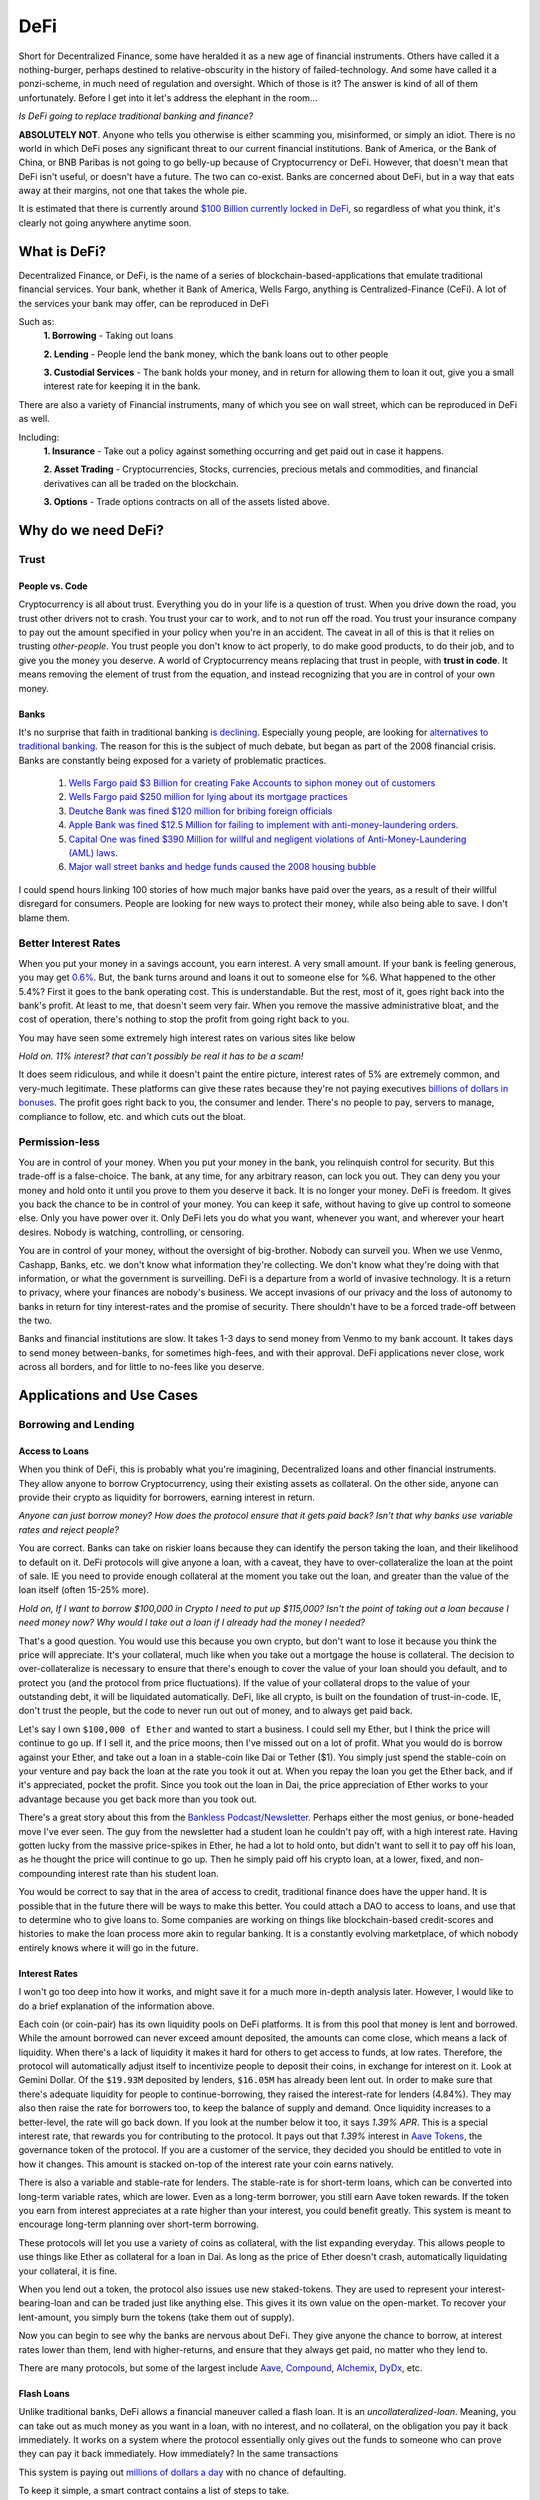 DeFi
======

Short for Decentralized Finance, some have heralded it as a new age of financial instruments. Others have called it a nothing-burger, perhaps destined to relative-obscurity in the history of failed-technology. And some have called it a ponzi-scheme, in much need of regulation and oversight. Which of those is it? The answer is kind of all of them unfortunately. Before I get into it let's address the elephant in the room...

*Is DeFi going to replace traditional banking and finance?*

**ABSOLUTELY NOT**. Anyone who tells you otherwise is either scamming you, misinformed, or simply an idiot. There is no world in which DeFi poses any significant threat to our current financial institutions. Bank of America, or the Bank of China, or BNB Paribas is not going to go belly-up because of Cryptocurrency or DeFi. However, that doesn't mean that DeFi isn't useful, or doesn't have a future. The two can co-exist. Banks are concerned about DeFi, but in a way that eats away at their margins, not one that takes the whole pie.

It is estimated that there is currently around `$100 Billion currently locked in DeFi <https://www.theblockcrypto.com/data/decentralized-finance/total-value-locked-tvl>`_, so regardless of what you think, it's clearly not going anywhere anytime soon.

What is DeFi?
--------------

Decentralized Finance, or DeFi, is the name of a series of blockchain-based-applications that emulate traditional financial services. Your bank, whether it Bank of America, Wells Fargo, anything is Centralized-Finance (CeFi). A lot of the services your bank may offer, can be reproduced in DeFi

Such as:
  **1. Borrowing** - Taking out loans

  **2. Lending** - People lend the bank money, which the bank loans out to other people

  **3. Custodial Services** - The bank holds your money, and in return for allowing them to loan it out, give you a small interest rate for keeping it in the bank.

There are also a variety of Financial instruments, many of which you see on wall street, which can be reproduced in DeFi as well.

Including:
  **1. Insurance** - Take out a policy against something occurring and get paid out in case it happens.

  **2. Asset Trading** - Cryptocurrencies, Stocks, currencies, precious metals and commodities, and financial derivatives can all be traded on the blockchain.

  **3. Options** - Trade options contracts on all of the assets listed above.

Why do we need DeFi?
------------------------

Trust
*******

People vs. Code
~~~~~~~~~~~~~~~~~

Cryptocurrency is all about trust. Everything you do in your life is a question of trust. When you drive down the road, you trust other drivers not to crash. You trust your car to work, and to not run off the road. You trust your insurance company to pay out the amount specified in your policy when you're in an accident. The caveat in all of this is that it relies on trusting *other-people*. You trust people you don't know to act properly, to do make good products, to do their job, and to give you the money you deserve. A world of Cryptocurrency means replacing that trust in people, with **trust in code**. It means removing the element of trust from the equation, and instead recognizing that you are in control of your own money.

Banks
~~~~~~~

It's no surprise that faith in traditional banking `is declining <https://www.wsj.com/articles/the-market-has-lost-faith-in-banks-11583509273>`_. Especially young people, are looking for `alternatives to traditional banking <https://www.cnbc.com/2018/09/14/a-new-generation-puts-its-trust-in-tech-over-traditional-banks.html>`_. The reason for this is the subject of much debate, but began as part of the 2008 financial crisis. Banks are constantly being exposed for a variety of problematic practices.

  1. `Wells Fargo paid $3 Billion for creating Fake Accounts to siphon money out of customers <https://www.cnn.com/2020/02/21/business/wells-fargo-settlement-doj-sec/index.html>`_
  2. `Wells Fargo paid $250 million for lying about its mortgage practices <https://www.businessinsider.com/wells-fargo-fined-250-million-regulators-says-2016-order-expired-2021-9#:~:text=Wells%20Fargo%20was%20fined%20%24250,CFPB%20consent%20order%20has%20expired&text=Wells%20Fargo%20was%20hit%20with,sales%20practices%20has%20now%20expired.>`_
  3. `Deutche Bank was fined $120 million for bribing foreign officials <https://www.forbes.com/sites/jonathanponciano/2021/01/08/deutsche-bank-fined-120-million-over-bribe-payments-to-foreign-officials/?sh=a5c83e25ad8b>`_
  4. `Apple Bank was fined $12.5 Million for failing to implement with anti-money-laundering orders <https://www.wsj.com/articles/new-york-bank-fined-for-anti-money-laundering-law-failures-11612200233>`_.
  5. `Capital One was fined $390 Million for willful and negligent violations of Anti-Money-Laundering (AML) laws <https://www.fincen.gov/news/news-releases/fincen-announces-390000000-enforcement-action-against-capital-one-national>`_.
  6. `Major wall street banks and hedge funds caused the 2008 housing bubble <https://www.investopedia.com/articles/economics/09/financial-crisis-review.asp>`_

I could spend hours linking 100 stories of how much major banks have paid over the years, as a result of their willful disregard for consumers. People are looking for new ways to protect their money, while also being able to save. I don't blame them.

.. image:: images/defi/bank_trust.jpeg

Better Interest Rates
***********************

When you put your money in a savings account, you earn interest. A very small amount. If your bank is feeling generous, you may get `0.6% <https://www.bankrate.com/banking/savings/best-high-yield-interests-savings-accounts/>`_. But, the bank turns around and loans it out to someone else for %6. What happened to the other 5.4%? First it goes to the bank operating cost. This is understandable. But the rest, most of it, goes right back into the bank's profit. At least to me, that doesn't seem very fair. When you remove the massive administrative bloat, and the cost of operation, there's nothing to stop the profit from going right back to you.

You may have seen some extremely high interest rates on various sites like below

.. image:: images/defi/interest_rates.png

*Hold on. 11% interest? that can't possibly be real it has to be a scam!*

It does seem ridiculous, and while it doesn't paint the entire picture, interest rates of 5% are extremely common, and very-much legitimate. These platforms can give these rates because they're not paying executives `billions of dollars in bonuses <https://www.cbsnews.com/news/16b-of-bank-bailout-went-to-execs/>`_. The profit goes right back to you, the consumer and lender. There's no people to pay, servers to manage, compliance to follow, etc. and which cuts out the bloat.

Permission-less
****************

You are in control of your money. When you put your money in the bank, you relinquish control for security. But this trade-off is a false-choice. The bank, at any time, for any arbitrary reason, can lock you out. They can deny you your money and hold onto it until you prove to them you deserve it back. It is no longer your money. DeFi is freedom. It gives you back the chance to be in control of your money. You can keep it safe, without having to give up control to someone else. Only you have power over it. Only DeFi lets you do what you want, whenever you want, and wherever your heart desires. Nobody is watching, controlling, or censoring.

You are in control of your money, without the oversight of big-brother. Nobody can surveil you. When we use Venmo, Cashapp, Banks, etc. we don't know what information they're collecting. We don't know what they're doing with that information, or what the government is surveilling. DeFi is a departure from a world of invasive technology. It is a return to privacy, where your finances are nobody's business. We accept invasions of our privacy and the loss of autonomy to banks in return for tiny interest-rates and the promise of security. There shouldn't have to be a forced trade-off between the two.

Banks and financial institutions are slow. It takes 1-3 days to send money from Venmo to my bank account. It takes days to send money between-banks, for sometimes high-fees, and with their approval. DeFi applications never close, work across all borders, and for little to no-fees like you deserve.


Applications and Use Cases
---------------------------

.. image:: images/defi/defi_map.png

Borrowing and Lending
**********************

Access to Loans
~~~~~~~~~~~~~~~~~

When you think of DeFi, this is probably what you're imagining, Decentralized loans and other financial instruments. They allow anyone to borrow Cryptocurrency, using their existing assets as collateral. On the other side, anyone can provide their crypto as liquidity for borrowers, earning interest in return.

*Anyone can just borrow money? How does the protocol ensure that it gets paid back? Isn't that why banks use variable rates and reject people?*

You are correct. Banks can take on riskier loans because they can identify the person taking the loan, and their likelihood to default on it. DeFi protocols will give anyone a loan, with a caveat, they have to over-collateralize the loan at the point of sale. IE you need to provide enough collateral at the moment you take out the loan, and greater than the value of the loan itself (often 15-25% more).

*Hold on, If I want to borrow $100,000 in Crypto I need to put up $115,000? Isn't the point of taking out a loan because I need money now? Why would I take out a loan if I already had the money I needed?*

That's a good question. You would use this because you own crypto, but don't want to lose it because you think the price will appreciate. It's your collateral, much like when you take out a mortgage the house is collateral. The decision to over-collateralize is necessary to ensure that there's enough to cover the value of your loan should you default, and to protect you (and the protocol from price fluctuations). If the value of your collateral drops to the value of your outstanding debt, it will be liquidated automatically. DeFi, like all crypto, is built on the foundation of trust-in-code. IE, don't trust the people, but the code to never run out out of money, and to always get paid back.

Let's say I own ``$100,000 of Ether`` and wanted to start a business. I could sell my Ether, but I think the price will continue to go up. If I sell it, and the price moons, then I've missed out on a lot of profit. What you would do is borrow against your Ether, and take out a loan in a stable-coin like Dai or Tether ($1). You simply just spend the stable-coin on your venture and pay back the loan at the rate you took it out at. When you repay the loan you get the Ether back, and if it's appreciated, pocket the profit. Since you took out the loan in Dai, the price appreciation of Ether works to your advantage because you get back more than you took out.

There's a great story about this from the `Bankless Podcast/Newsletter <https://newsletter.banklesshq.com/p/how-to-pay-off-your-student-loans>`_. Perhaps either the most genius, or bone-headed move I've ever seen. The guy from the newsletter had a student loan he couldn't pay off, with a high interest rate. Having gotten lucky from the massive price-spikes in Ether, he had a lot to hold onto, but didn't want to sell it to pay off his loan, as he thought the price will continue to go up. Then he simply paid off his crypto loan, at a lower, fixed, and non-compounding interest rate than his student loan.

You would be correct to say that in the area of access to credit, traditional finance does have the upper hand. It is possible that in the future there will be ways to make this better. You could attach a DAO to access to loans, and use that to determine who to give loans to. Some companies are working on things like blockchain-based credit-scores and histories to make the loan process more akin to regular banking. It is a constantly evolving marketplace, of which nobody entirely knows where it will go in the future.

.. image:: images/defi/defi-lending.svg

Interest Rates
~~~~~~~~~~~~~~~

.. image:: images/defi/aave_rates.png

I won't go too deep into how it works, and might save it for a much more in-depth analysis later. However, I would like to do a brief explanation of the information above.

Each coin (or coin-pair) has its own liquidity pools on DeFi platforms. It is from this pool that money is lent and borrowed. While the amount borrowed can never exceed amount deposited, the amounts can come close, which means a lack of liquidity. When there's a lack of liquidity it makes it hard for others to get access to funds, at low rates. Therefore, the protocol will automatically adjust itself to incentivize people to deposit their coins, in exchange for interest on it. Look at Gemini Dollar. Of the ``$19.93M`` deposited by lenders, ``$16.05M`` has already been lent out. In order to make sure that there's adequate liquidity for people to continue-borrowing, they raised the interest-rate for lenders (4.84%). They may also then raise the rate for borrowers too, to keep the balance of supply and demand. Once liquidity increases to a better-level, the rate will go back down. If you look at the number below it too, it says *1.39% APR*. This is a special interest rate, that rewards you for contributing to the protocol. It pays out that *1.39%* interest in `Aave Tokens <https://www.coingecko.com/en/coins/aave>`_, the governance token of the protocol. If you are a customer of the service, they decided you should be entitled to vote in how it changes. This amount is stacked on-top of the interest rate your coin earns natively.

There is also a variable and stable-rate for lenders. The stable-rate is for short-term loans, which can be converted into long-term variable rates, which are lower. Even as a long-term borrower, you still earn Aave token rewards. If the token you earn from interest appreciates at a rate higher than your interest, you could benefit greatly. This system is meant to encourage long-term planning over short-term borrowing.

These protocols will let you use a variety of coins as collateral, with the list expanding everyday. This allows people to use things like Ether as collateral for a loan in Dai. As long as the price of Ether doesn't crash, automatically liquidating your collateral, it is fine.

When you lend out a token, the protocol also issues use new staked-tokens. They are used to represent your interest-bearing-loan and can be traded just like anything else. This gives it its own value on the open-market. To recover your lent-amount, you simply burn the tokens (take them out of supply).

Now you can begin to see why the banks are nervous about DeFi. They give anyone the chance to borrow, at interest rates lower than them, lend with higher-returns, and ensure that they always get paid, no matter who they lend to.

There are many protocols, but some of the largest include `Aave <https://aave.com>`_, `Compound <https://compound.finance/>`_, `Alchemix <https://compound.finance/>`_, `DyDx <https://dydx.exchange/>`_, etc.

.. image:: images/defi/defi_protocols.jpg

Flash Loans
~~~~~~~~~~~~~

Unlike traditional banks, DeFi allows a financial maneuver called a flash loan. It is an *uncollateralized-loan*. Meaning, you can take out as much money as you want in a loan, with no interest, and no collateral, on the obligation you pay it back immediately. It works on a system where the protocol essentially only gives out the funds to someone who can prove they can pay it back immediately. How immediately? In the same transactions

This system is paying out `millions of dollars a day <https://news.bitcoin.com/zero-collateral-138-million-in-defi-flash-loans-issued-in-24-hours/>`_ with no chance of defaulting.



To keep it simple, a smart contract contains a list of steps to take.

.. image:: images/defi/ex_tx.png

It can do multiple things with a variety of other contracts, and settles up the values at the end of the transaction. In the `above transaction <https://etherscan.io/tx/0xecf2b09c78dfa80c6605d1b06f9b394a54704350d7792daa11fb615df6588057>`_, it first sends Ether from one person to a contract. The contract then makes another transaction sending a different token to that same address. Two different contract interactions, one transaction. The only limitation is how much gas you are willing to pay.

Flash loans use this same principle. The DeFi app will loan out any amount of money to a smart-contact, on the condition it repays it before the transaction ends. This means that the first thing the contract does is take out the loan, and the last thing is pay it back. What it does between those two things is up to you. The contract loaning out the funds watches to ensure that it's funds are re-payed, and if they're not the entire transaction gets cancelled, your gas is **not returned**, and the entire execution fails.

*What can I do in the span of 1 transaction? I have access to funds but for so little time I can't use it to gain interest on DeFi or appreciate in value?*

That is correct. The time you have it is very short. However, there are a lot of things you can do with it.

  1. **Arbitrage** - Taking advantage of price discrepancies between decentralized-exchanges to profit. Let's say there's a price-difference of $.10 (10 cents) on Eth->Dai pairs between Uniswap and Sushiswap. By buying and selling you can profit $.10 on each Dai you sell. This doesn't sound like a lot, but if you have access to ``$1M Dai`` from a flash loan, you could make a gross of ``$1.1M``, or ``$100,000`` after paying back the loan, and keep the profit.
  2. **Liquidity-Swaps** - You've taken out a loan, using your Ether as collateral. But you want to get that Ether back, to do something with it, and put something else up as collateral instead. The problem is you don't have enough cash-on-hand to pay back the loan. Using a complicated series of swaps, you can use a flash loan to pay off your debt, get some other token, put that up as collateral and take out a new loan, and then re-pay the flash-loan. This allows you to effectively swap your collateral without having to re-pay the loan at that moment in time.
  3. **Self-Liquidation** - Liquidation occurs when the value of your collateral drops to a point that it can't cover your outstanding debt. When it occurs, you lose a large chunk of your collateral, as well as paying an additional "liquidation penalty". If a liquidation of your collateral is approaching, because you can't pay off your loan, you want to avoid it. With a very complicated series of moves, you can utilize a flash loan to repay your-debt, and then use the recovered-collateral to pay off the flash-loan. This doesn't sound good. However, even if you lose your collateral paying back the flash loan, you will still be left with more crypto than had it been liquidated and penalized by the lending-protocol itself.
  4. **Hackers** - It's not so much a hack, as it is a by-product of the way many applications work. However, people have been able to make-off with `millions of dollars from DeFi protocols <https://coinmarketcap.com/alexandria/article/what-are-flash-loan-attacks>`_ by utilizing flash loans. It involves them gaining access to a very large amount of liquidity, and then using it to manipulate prices of tokens on the open-market. They then sell back the tokens and repay the flash loan, keeping the profit. Whether this flaw makes it a danger, or a feature is up to you, but it's clearly something to be wary of.

Flash loans are a difficult concept, and can require in-depth knowledge of coding and DeFi, so I won't spend too much time on it. I will leave this helpful explanatory video however, if you're interested in learning more.

.. raw:: html

    <iframe width="560" height="315" src="https://www.youtube-nocookie.com/embed/mCJUhnXQ76s" title="YouTube video player" frameborder="0" allow="accelerometer; autoplay; clipboard-write; encrypted-media; gyroscope; picture-in-picture" allowfullscreen></iframe>


Decentralized Exchanges (DEX)
*********************************

These are the backbone of what makes the crypto-ecosystem work. They allow you to trade your Ether, and thousands of tokens, for others in a permissionless and Decentralized way. I'm not going to go too much into how they work, as I've already done so in another article. You can read it `here <https://thecryptoconundrum.net/dapps/uniswap.html>`_. While various applications very slightly, they generally all utilize the same liquidity-pool model.

There are dozens, such as `Uniswap <https://uniswap.org>`_, `Sushiswap <https://sushi.com>`_, `Curve <https://curve.fi/>`_, `Balancer <https://balancer.fi/>`_, `Kyberswap <https://kyberswap.com/>`_, `1Inch <https://1inch.io/>`_, etc. There are also various dexes on different chains, such as `Pancakeswap <https://pancakeswap.finance/>`_ on the Binance smart chain, `Quickswap <https://quickswap.exchange/>`_ on Polygon, and `Serum <https://www.projectserum.com/>`_ on Solana.

.. image:: images/defi/dexes.jpeg

1Inch
~~~~~~

I'd like to call out a specific protocol, while talking about Decentralized exchanges, called 1Inch. It is what's known as a dex-aggregator (Decentralized-exchange-aggregator). Because there's so many exchanges, and because they each maintain their own liquidity pools, with different prices and gas costs, it can be difficult to know exactly which one you should use to trade your tokens. 1Inch tries to solve this issue for you, by collecting information on all of them, as well as their own pools. It constantly monitors all of the dexes, looking for the best-price for your trade. It then shows you what the best exchange price is, or which might have the lowest gas-fee, etc.

It's a very powerful protocol and if you plan on swapping tokens, worth a try.

`1Inch Website <https://1inch.io>`_

.. image:: images/defi/1inch.jpg

Yield Farming
***************

There's a lot of different lending-platforms and exchanges that will earn you money over-time. The question then becomes, which one do you use? How do you decide which coin to lend-out? When do you switch? Is it worth paying swap-fees to try and lend a different token every 3 months? Finding the most profitable lending-system and token is a very important question. Sit and wait is a good strategy to make money, but if you can do it with more complexity, your yields can increase substantially. This is where yield farming comes into play.

Yield farming is the name for the practice of constantly switching between which tokens/coins you lend, and on which platforms, to constantly achieve the highest rate of return. It might mean lending Dai on Aave one month, and then Tether on Compound the next. Some people do it manually, constantly switching between protocols and coins. But this takes a lot of gas to do, and gets expensive. Others deploy bots to monitor and make trades on their behalf.

Then there's automated protocols like `Yearn Finance <https://yearn.finance/>`_. You simply deposit your coins, and the protocol will automatically make trades and swaps based on highest-yields of other protocols. It maximizes your yield based on it's pre-planned logic. It will use a complicated series of trading and lending strategies to maximize returns for lenders. I won't go into super deep logic here, as it's very long and complex, but that's the basic idea, and it's a very important protocol in DeFi, and a very solid way to earn interest on your stable-coins and other tokens.

.. image:: images/defi/yearn.jpg

Derivatives
***********

Asset Tokenization
~~~~~~~~~~~~~~~~~~~~~

The stock market dominates our economy. But, you play by the rules of the few who own the exchanges. Imagine if you could trade stocks, or any asset class, on the blockchain, with all the benefits that come with it. Stock markets close. They require your personal identifying-information. They have arbitrary power to list or deny whomever they want, and influence prices. Using a process called tokenization, all of its features can be done on the blockchain instead, using a derivative.

A derivative simply means the price of the asset is derived from the underlying asset it represents. In this case, its a tokenized-stock, known as a `"synthetic-asset" <https://cointelegraph.com/explained/crypto-synthetic-assets-explained>`_.

Follow me here:
  1. Take an asset. It could be a stock, a barrel of oil, a bar of gold, etc. and find out how much it's worth at any moment.
  2. Mint a token, on your blockchain of choice, who's value is a 1:1 representation of the asset it represents. If 1 share of Google stock is worth $420, then 1 tokenized-google-stock should cost the same.
  3. Let it be traded on the open market at that corresponding price. In this case, it's a decentralized exchange, or even a centralized-one.
  4. [Optional] Give people the option to redeem it back for an equivalent-value of another-coin or for its underlying asset.

The idea behind this is that you don't need to hold the underlying asset, so long as the asset you do hold can be redeemed for an equivalent-value at any time. You don't need to own any apple-stock as long as I know that at any time, I can trade my tokenized-stock for the ``$420`` it's worth.

This same model also gives access to shorts. A short means to bet against. IE when the price drops, your short goes up. This is beyond the realm of most-people and limited to wall-street-type investors. However, using an intricate mathematical model that makes all of this work, you could mint what is known as an *Inverse-Asset*. When the price of the regular-asset goes down, the inverse-asset price goes up.

Pros and Cons
~~~~~~~~~~~~~~

This has a lot of benefits:
  1. Tokenized-stocks can be traded anywhere, at any time. Over holidays, from foreign-countries, at-night when exchanges are closed.
  2. They can be traded anonymously. I can trade any other token I have for this new tokenized-asset on a decentralized-exchange, privately, as long as I have other coins to trade for it.
  3. Access to more assets. It gives anyone the ability to trade any asset, even those which might be restricted to special-parties, or outside the realm of the typical consumer. It's not easy for the average Joe to buy oil-futures.
  4. Wrapped-Tokens. Because any asset can be represented this way, that allows you to trade tokenized-forms of other coins. Want to gain exposure to Cardano but don't want to go through a centralized-exchange, or have to keep it in a wallet with all the key-management required? Just trade a wrapped-Solana.
  5. If it's tokenized, with established value, it can be used in DeFi. Imagine someday being able to borrow against your tokenized-stock as collateral.
  6. Lower Fees. Exchanges are businesses, and their fee structure is meant to net them the most profit possible. When a protocol has nobody to pay, the fees go way down.
  7. Allow you to buy and sell and convert it back to other crypto, in a decentralized, anonymous, and permission-less way.

.. image:: images/defi/synthetix.png

Drawbacks
~~~~~~~~~~~

For the sake of fairness though, I would like to point out some justifiable cons of this system:
  1. Stock Splits - If a stock splits, the system in its current form does not give you any splits as well. It's likely that new protocols will solve this in the future, but for now it's an issue.
  2. Dividends - You don't currently get any. Once again, there are people working on ways to implement this, but in its current iteration does not support dividends.
  3. High Gas Fees - It is expensive to trade these assets currently, as network congestion has driven up transaction fees significantly. As these protocols migrate to `layer 2 <https://thecryptoconundrum.net/ethereum_explained/layer2.html>`_ this will become less of an issue over time.
  4. Crypto Security - Get hacked and lose all your stocks. Lose your seed-phrase and your stock is gone with it, unlike regular trading-platforms with account recovery tools.
  5. No fail-safe - Sometimes protocols get hacked, or bugs occur, or any number of things happen, and so your stocks would go away with it. It's a risk you need to be willing to be aware of.

Price-Stability
~~~~~~~~~~~~~~~~~

*How does the protocol manage to keep the price of the synthetic-asset aligned with the real-world asset?*

It does this two ways:
  1. Oracles. I talked about this in my article on `Chainlink <https://thecryptoconundrum.net/coins_explained/chainlink.html>`_. In order to create a synthetic-asset, you first must lock up collateral. The protocol takes the value of the collateral and mints you an equivalent-amount of tokens, using the real-world price it receives from the oracle. However, much like Aave and Compound, this amount must be overcollateralized. On Synthetix, that amount is *~750%*. This also works the other way, you can burn your tokens (take them out of circulation) in return for an equivalent-value based on **current** market conditions.
  2. Arbitragers. Because it can be redeemed by the same protocol that minted it, opportunistic investors can take advantage of a price-discrepancy between real-world-exchanges and decentralized-ones. If the value on the decentralized-exchange falls below the real-world exchange value, people will begin to buy it up, and essentially *"sell it back"* to the protocol for a higher value, and keep the profit. Reducing supply therefore causes price to rise, back in line with its off-chain equivalent. You can read more about `arbitragers in depth, here <https://thecryptoconundrum.net/dapps/uniswap.html#arbitrage>`_.

.. image:: images/defi/synths.png

*Wait what?! I need to put up 750% collateral to make this asset? That's obscene why on earth would I do that?*

No, you don't need to put up collateral to trade it, just to mint it. If all you're doing is buying and selling on the open-market then you don't need to collateralize anything. Just go about your business. This only applies to the people who are *minting* these assets. This is necessary to ensure that you provide enough collateral to cover massive price-shocks. It works like traditional debt. If you put up $750 to mint $100 of tokens, you get the $750 back when you pay off your $100 debt.

There is also reasons to provide collateral, you earn interest on it. Called "staking", not to be confused with "proof of stake", it means to contribute liquidity to the protocol for others. For every trade that occurs on their exchange `Kwenta <https://kwenta.io>`_, a ``0.3%`` fee is taken, and redistributed to the people who provide such liquidity as an incentive. If I provide 10% of all liquidity, then I get 10% of the trading fees. I know that a small fraction of 0.3% doesn't sound like a lot, but keep in mind, *0.3% of 1 Billion = $30 Million*, so an exchange doing billions of dollars of exchanges everyday can start to add up over time.

*So you're telling me there's billions of dollars in these "fake-assets" that isn't backed by their underlying-item being traded? How is this not a ponzi-scheme?*

Because it comes back to the basic-idea that **you don't need to hold the underlying asset, as long as you have an equivalent amount of its underlying value**. The protocol doesn't need to hold actual google-stock so long as people using it know that at whatever the price is, it can always be traded for its equivalent-value in dollars. This is why the collateralize rate is 750%, because even at massive price-spikes, there's still enough liquidity to ensure that people can cash-out.

.. image:: images/defi/synth_stats.png

*So How do I get in on this?*

The protocol currently making this work is known as `Synthetix <https://synthetix.io>`_. All you need to do is go to their Exchange, `Kwenta <https://kwenta.io>`_, and start trading. You might need to acquire some of their tokens though, like sUSD (Synthetic USD), their stable-coin first. This can be acquired from any Dex like Uniswap, or from them directly, by minting it and locking up collateral. Then you simply trade it on Kwenta for other assets. When you make a trade, the protocol burns (removes from circulation) your sUSD (or other asset), and mints (creates new tokens) equivalent-value tokens. This way you can always be sure you're transacting in dollars, and by burning/minting it prevents inflation. In current form, only `Synthetix-Token (SNX) <https://www.coingecko.com/en/coins/synthetix-network-token>`_ and Ether can be used as collateral to mint, but the protocol developers and community is working on expanding that list to many other assets as well.

Each token is a standard `fungible-ERC-20 <https://thecryptoconundrum.net/ethereum_explained/tokens.html#erc-20-fungible>`_.

.. image:: images/defi/kwenta.png

I know this all seems very daunting and confusing, and it is. This is a difficult concept to grasp, but it will get easier.

Options and Contracts
***************************

Primer on Contracts
~~~~~~~~~~~~~~~~~~~~~~

Options trading is an interesting type of derivative, typically used in the stock market. It is commonly reserved for experienced investors with a lot of capital. They can multiply your net worth overnight, or send it down to zero. It does this by giving increased leverage to a trader to trade an asset in the future. I'm going to give a very brief overview of how options works, and then explain how it relates to crypto. The topic of options could cover a semester-long finance class, so I will try to keep it brief.

An option is simply a contract that says "on this given date, the holder has the ability to either buy or sell this given asset for a specified price". Let's say I hold an option on Bitcoin prices, and the exercise price (strike-price) is *$50k*, it expires on December 31 of the year, and is valid for 10 BTC. At any time before the expiration date, I can exercise the contract, and buy 10 Bitcoins, from the issuer of the option, for *$50k each*. At that point if Bitcoin is priced *>$50k* then I can sell it all and make a lot of profit. If it's lower than that, then I've lost money because the option is now worthless.

  ``Potential profit/loss = (Current Price - Strike Price) * (number of BTC in contract)``

An option to buy at a certain price is known as a *call*, and one to sell is known as a *put*.

You can let the option expire as well. If you exercise the option, you are obligated to purchase the full amount. However, you are under no obligation to exercise it.

You can also buy a **futures** contract. This works like an option, except you are obligated to buy it at the expiration date. There are also **perpetuals**. They are like futures, but with no set expiration date and can be traded whenever.

Each of these contracts has a price in and of itself, determined by the open-market. For example, an options contract that let's you buy 10 BTC at $50k might be valued at $500k, because 10 BTC * $50k = $500k. However, I can buy the contract for only $100,000. As the expiration date draws nearer, the price might fluctuate. If exercising the option would mean earning a profit (because current price is higher than what you buy it for), the contract will appreciate as people start to buy them, with the intent on exercising. I can then sell the contract, at an appreciated price, and profit, without having to exercise the contract itself. It gives me enhanced leverage, without having to pay a higher up-front cost. However, higher-leverage also means that if you're wrong, price movement in the other direction can have a very significant effect, and you can lose quite a lot.

Crypto Assets
~~~~~~~~~~~~~~~

All these contracts are, is a way to determine prices at which things are bought and sold. Given that Synthetix and other tokens allow us to trade a number of derivatives, that can be combined to produce contracts.

Apps like `Hegic <https://www.hegic.co/>`_ perform exactly this function. Using their protocol, you can trade options contracts for Ether and Bitcoin directly on-chain. Because an option contract is represented as an Ethereum-Token, they can be traded as well. Sometimes they are fungible-ERC-20, and sometimes NFT's.

`DyDx <https://dydx.exchange/>`_ is a perpetuals trading platform on Ethereum as well. Using similar ideas as the tokenization platforms, it allows you to trade perpetuals contracts (futures without an expiration date) on dozens of different cryptocurrencies. They also have access to things like margin and spot trading using various other coins as collateral.

Why?
~~~~

*Why would anyone use this? I can just buy crypto on Coinbase?*

A few reasons
  1. Increased leverage. Crypto is getting expensive. Ethereum and Bitcoin and many more. If you're like me, and is extremely confident that Ethereum will go to $10k someday, then you wanna get as much long-term exposure as you can. Using contracts and perpetuals can allow you access to higher-amounts of leverage on these investments. They come with significantly higher-risk, but also higher-reward.
  2. Gain exposure without selling other assets. If you think Ether is gonna go up, but don't wanna get rid of your exposure to Monero, you can use DyDx Monero as collateral for your Ethereum perpetual. Then if both go up you get your Monero back and profits from Ether.
  3. Access and Anonymity. A lot of high-leverage, complex instruments like these are typically not available to the population, only to wall street. This is your opportunity to get a piece of it.

Prediction Markets
*******************

These are a little bit more niche, but I'm including them because they're a very interesting use-case. Online Gambling is illegal in the united states. Prediction markets, essentially betting on the outcome of real-world-events, is not. They try to take advantage of the general-wisdom of the crowd. Using various systems of bonds and oracles, you can decentralize this entire process. Want to bet on the outcome of the next presidential election? Who's going to win the Oscar? will the price of Oil be above a certain amount? All done with crypto, anonymously, and securely.

Basically, the way it works is buying an outcome like a share. Let's say the question is "Will the price of Bitcoin be above $60k on this date at this time?". Your options are yes and no. For ``$0.52`` you can buy one-share of *yes*. For ``$0.42`` you buy *no*. When the day comes, if the answer to the question is *yes*, then each share of *yes* can be redeemed for $1. If you bought it at ``$0.52``, then that's ``$0.48`` profit on each one. If you held no, then it's worth nothing. As outcomes become more likely the prices flip. Shares of yes may go up or down based on how people feel about them, and they trade on the open-market. Lower price means the odds that it's right is lower, and thus a higher-payout if you're right.

.. image:: images/defi/prediction_markets.png

*How does it know what the real-world result is?*

This is actually the genius of the system. It doesn't, but relies on people to do so. When you create a prediction-market (a question), you have to specify where the information comes from, and who reports it. In some cases it might just be your friend, checking the price of Bitcoin on Coinbase.com, and reporting it to the prediction-market. The person you delegate to be the reporter is bonded. This means they have to put up a bond for the right to report the information. They get a small reward for doing so accurately. Let's say the price of Bitcoin was actually ``$59k``, but your friend decided to report it as ``$61k``, so that he could win his own bet. Anyone can go and submit a fraud-challenge to the market, contesting the results of the report. This person also has to put up a bond, and get community support. Without going into too much technical detail (because it's complicated and not necessary at this moment), if they get enough community support for their contesting the results, the report is overturned. Otherwise, their bond gets taken away for issuing false-contests.

There's also the option to get information from a variety of on-chain sources. For example, you could get the price of Bitcoin using Uniswap's current price for `Wrapped Bitcoin <https://wbtc.network/>`_. The Associated Press last year started publishing information, such as `results of the 2020 Election on the blockchain <https://cointelegraph.com/news/ap-news-publishes-us-presidential-election-results-on-the-blockchain>`_. You could simply point your prediction market there, looking for outcome, knowing the Associated Press is a trusted-entity.


.. image:: images/defi/pm_map.png

The Future of DeFi
--------------------

Financial Revolutions?
************************

I'll be honest with you. DeFi may be the future, but it is not going to overthrow financial systems. Banks will not collapse. Your grandmother is not going to put all her money into stable-coins on Compound and Yearn. Traditional banks and financial institutions will always have at least some benefits over DeFi. Aave and Compound are able to offer you high rates right now because compared to the rest of the financial system, and relative to demand the amount they hold is small. People will always continue to use banks because they are safe. The FDIC is not going anywhere, and they're too big to fail. The cash we hold in our bank accounts is liquid, and a massive world-wide network of communications between them makes it work well seamlessly. It has drawbacks though that DeFi solves.

Just because DeFi and crypto doesn't overthrow the world's financial systems like people talk about on Reddit, doesn't make it a failure. What it will do, is slowly chip away at the foundations. Over time, as it gets cheaper and easier to use, people will transition. People will start moving money, looking for better-rates. Every time there's another financial crisis, or a scandal on a bank, that trust goes down a little bit, and people look for alternatives like DeFi.

Will DeFi change the world? Maybe. It's possible that in a few years we see major banks getting in on the space, earning their own interest lending on these platforms.

Regulations
************
In the 1920's there was a `major bank-run that resulted in the great depression <https://www.fdic.gov/analysis/cfr/working-papers/2014/2014-01.pdf>`_. The cause was that the banks had been too liberal with credit. They lent out more money to people that had no business, and ended up giving out more than they had. Then, when everyone went to get their money out of the bank, there was nothing left. This is why the federal government stepped in and created the `Federal Deposit Insurance Commission (FDIC) <https://www.fdic.gov/>`_. I'm obviously simplifying a lot, but that's the idea. When left to their own devices the banks couldn't be trusted to do things right, to protect people.

Regulations exist to prevent negative externalities of the free-market. We have Dodd-Frank, Sarbanes-Oxley, FDIC, etc. because the banks got greedy, and because their greed and lack of oversight hurt a lot of people. But when you remove people from the equation, you don't need regulations any more. When everything is handled by the code, which is audit-able and transparent to all, anyone can see that it's clearly legitimate. You don't need the FDIC for crypto because the code prevents more money from being loaned than they have. It becomes impossible for a bank-run to end in disaster like in the past. It becomes impossible to siphon money out of, or to make bets you can't cover. Regulations of DeFi is a paradox in and of itself. It seeks to regulate, but regulate what exactly?

The reason we hear about regulations is because the Banks are afraid. The hedge funds and exchanges are afraid. Banks can't compete with DeFi interest rates. Hedge funds want to make you think only they can do what they do with contracts and options. Corporations and stock-exchanges don't want you trading derivatives of their stocks without them getting their cut. That's why they spend millions of dollars to `make you think crypto is dangerous <https://markets.businessinsider.com/news/currencies/crypto-regulation-financial-crisis-michael-hsu-occ-brian-brooks-basel-2021-09>`_. It's all a facade.

There is a viable argument to be made though, that **with regulation, comes legitimization.**

I am for government regulations on a lot of things. On traditional banking, oil companies, lobbying, big-tech, etc. But this is the one area where it doesn't fundamentally make sense to regulate the same way.

Government Bans
***************

Many people seem concerned by the idea that the US government is going to ban DeFi. I can't say I'm not one of those people. But in addition to it being incredibly unlikely, it's also nonsensical. Let's imagine for one moment that the US congress and the president passed a law outlawing DeFi. How would they do that? Nobody owns DeFi. It exists only on the blockchain. You can't shut down the blockchain, because no one person owns it. As long as one single node remains online then it's impossible. There are thousands of Ethereum nodes all over the world. They have neither the time nor the resources to track down where these nodes are, even if they could.

The government doesn't have the resources to track down every holder or owner of Cryptocurrency and make them get rid of it. They also couldn't even if they wanted to. Chainalysis tracing tech is inherently very limited in its scope, and doesn't work 100% of the time, especially with various precautions being taken.

*I have to use a website to interact with DeFi, couldn't the government censor the website?*

Nope:
  1. The websites used for DeFi is not the actual application, simply an interface to help generate the specific Cryptocurrency transaction you want to make. You could theoretically make your own transactions and gather all the info by-hand, on paper. It would be inefficient but you could do it.
  2. Many of the websites are hosted on something called the `Interplanetary File System <https://ipfs.io/>`_. It's a distributed data-storage-system that allows you to host your own files and websites. This puts it outside the bounds of what we think as traditional centralized-web-hosting. Much like how the government can't completely stop people from `torrenting <https://en.wikipedia.org/wiki/BitTorrent>`_. People will always just move to a different corner of the internet or the dark-net if threatened.
  3. Many of these sites are outside the US, where their regulatory authority ends.

For the current time-being, it does not seem like DeFi does not have enough opposition in government for anything resembling a ban to occur.

Taxes
******

*Do I need to pay taxes on gains made from DeFi?*

I'm not really sure, I'm not an accountant. I would imagine that to be the case. Cryptocurrencies are `considered securities <https://complyadvantage.com/knowledgebase/crypto-regulations/cryptocurrency-regulations-united-states/#:~:text=Cryptocurrency%20exchanges%20are%20legal%20in,Bank%20Secrecy%20Act%20(BSA).>`_ under current-law. This also means you currently, to my knowledge, would only pay taxes when converting back to fiat currency (dollars). This subject is constantly being changed and debated.

Closing Thoughts
-----------------

This article covered a lot of ground. It might well be the longest I've ever written. Yet, I have only scratched the surface of DeFi. I didn't talk about Stable-coins, Venture-Capital, Governance, and so many more things. The number of applications in the DeFi ecosystem is growing everyday.

It is a cliche, but DeFi really is the reason Ethereum will continue to reign supreme among cryptocurrencies, and someday overtake Bitcoin. With an estimated value of **~$100 Billion in 2021**, that number doesn't even include second and third order derivatives and contracts markets. DeFi clearly is not going anywhere. It is this simply enormous amount of money from which Ethereum derives its value. Ethereum's value is currently determined only by market-cap and price. However, when you take into account that this entire 12-figure financial space relies on one coin, Ether, the picture becomes a lot clearer. Because, remember, all transaction fees are paid in Ether. Even if you're depositing Dai into Aave, you still pay for that transaction with Ether. DeFi is the proverbial rocket-ship to help carry Ethereum to the forefront of Cryptocurrency, and to lead us into the future of finance.

This article took a lot of time to write, edit, and design. If you've enjoyed anything you've read here, please consider donating to help me continue to produce free-content. I do not sell ads or user data to preserve your privacy. You can send Ether or Tokens to `jhweintraub.eth (0xaB5409b0E5a66AcC9D63f668414539A60a5917C1) <https://etherscan.io/address/0xaB5409b0E5a66AcC9D63f668414539A60a5917C1>`_. If you would like to send me another coin, send me an email at *jhweintraub@gmail.com* and I'll respond with an address.


**I am NOT a financial advisor, an accountant, or a lawyer. All content here is not to be construed as financial advice and I am not liable for any risks you may incur or any laws you may break while investing in Cryptocurrency. Invest with caution and consult with an actual professional prior to any major financial decisions**

**I have NOT been compensated for promotion of any good or service expressly mentioned above. All opinions expressed are mine, and mine alone, and nothing here should be interpreted as advice.**
